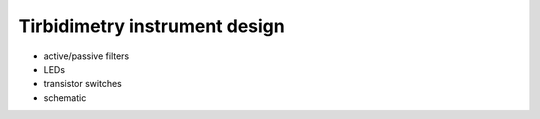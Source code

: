 .. _turbidimetry_design:

Tirbidimetry instrument design
==============================

* active/passive filters
* LEDs
* transistor switches
* schematic
